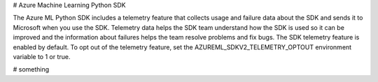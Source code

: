# Azure Machine Learning Python SDK

The Azure ML Python SDK includes a telemetry feature that collects usage and failure data about the SDK and sends it to Microsoft when you use the SDK. Telemetry data helps the SDK team understand how the SDK is used so it can be improved and the information about failures helps the team resolve problems and fix bugs.
The SDK telemetry feature is enabled by default. To opt out of the telemetry feature, set the AZUREML_SDKV2_TELEMETRY_OPTOUT environment variable to 1 or true.


# something
